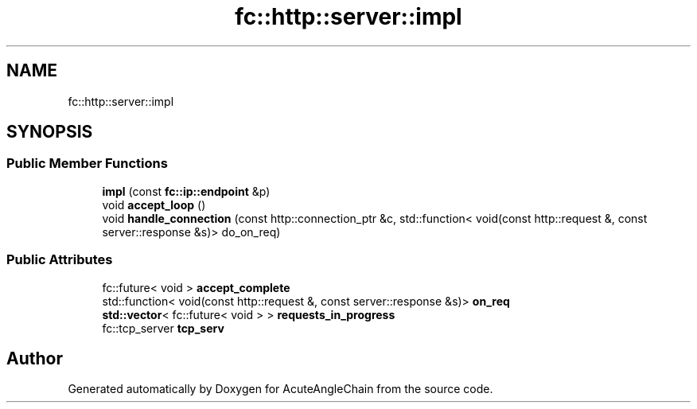 .TH "fc::http::server::impl" 3 "Sun Jun 3 2018" "AcuteAngleChain" \" -*- nroff -*-
.ad l
.nh
.SH NAME
fc::http::server::impl
.SH SYNOPSIS
.br
.PP
.SS "Public Member Functions"

.in +1c
.ti -1c
.RI "\fBimpl\fP (const \fBfc::ip::endpoint\fP &p)"
.br
.ti -1c
.RI "void \fBaccept_loop\fP ()"
.br
.ti -1c
.RI "void \fBhandle_connection\fP (const http::connection_ptr &c, std::function< void(const http::request &, const server::response &s)> do_on_req)"
.br
.in -1c
.SS "Public Attributes"

.in +1c
.ti -1c
.RI "fc::future< void > \fBaccept_complete\fP"
.br
.ti -1c
.RI "std::function< void(const http::request &, const server::response &s)> \fBon_req\fP"
.br
.ti -1c
.RI "\fBstd::vector\fP< fc::future< void > > \fBrequests_in_progress\fP"
.br
.ti -1c
.RI "fc::tcp_server \fBtcp_serv\fP"
.br
.in -1c

.SH "Author"
.PP 
Generated automatically by Doxygen for AcuteAngleChain from the source code\&.
